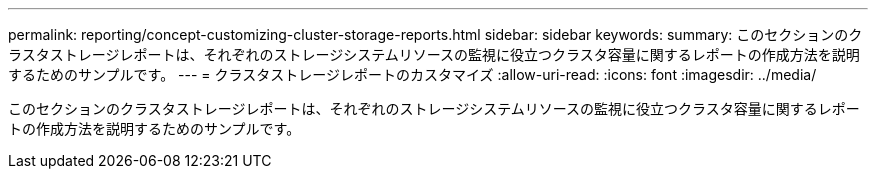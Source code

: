 ---
permalink: reporting/concept-customizing-cluster-storage-reports.html 
sidebar: sidebar 
keywords:  
summary: このセクションのクラスタストレージレポートは、それぞれのストレージシステムリソースの監視に役立つクラスタ容量に関するレポートの作成方法を説明するためのサンプルです。 
---
= クラスタストレージレポートのカスタマイズ
:allow-uri-read: 
:icons: font
:imagesdir: ../media/


[role="lead"]
このセクションのクラスタストレージレポートは、それぞれのストレージシステムリソースの監視に役立つクラスタ容量に関するレポートの作成方法を説明するためのサンプルです。
